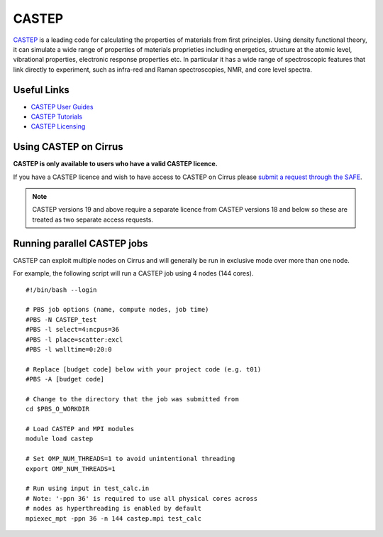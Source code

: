 CASTEP
======

`CASTEP <http://www.castep.org>`__  is a leading code for calculating the
properties of materials from first principles. Using density functional theory,
it can simulate a wide range of properties of materials proprieties including
energetics, structure at the atomic level, vibrational properties, electronic
response properties etc. In particular it has a wide range of spectroscopic
features that link directly to experiment, such as infra-red and Raman
spectroscopies, NMR, and core level spectra.

Useful Links
------------

* `CASTEP User Guides <http://www.castep.org/CASTEP/Documentation>`__
* `CASTEP Tutorials <http://www.castep.org/CASTEP/OnlineTutorials>`__
* `CASTEP Licensing <http://www.castep.org/CASTEP/GettingCASTEP>`__

Using CASTEP on Cirrus
----------------------

**CASTEP is only available to users who have a valid CASTEP licence.**

If you have a CASTEP licence and wish to have access to CASTEP on Cirrus
please `submit a request through the SAFE <https://tier2-safe.readthedocs.io/en/latest/safe-guide-users.html#how-to-request-access-to-a-package-group>`__.

.. note:: CASTEP versions 19 and above require a separate licence from CASTEP versions 18 and below so these are treated as two separate access requests.

Running parallel CASTEP jobs
----------------------------

CASTEP can exploit multiple nodes on Cirrus and will generally be run in
exclusive mode over more than one node.

For example, the following script will run a CASTEP job using 4 nodes
(144 cores).

::

   #!/bin/bash --login
   
   # PBS job options (name, compute nodes, job time)
   #PBS -N CASTEP_test
   #PBS -l select=4:ncpus=36
   #PBS -l place=scatter:excl
   #PBS -l walltime=0:20:0
   
   # Replace [budget code] below with your project code (e.g. t01)
   #PBS -A [budget code]
   
   # Change to the directory that the job was submitted from
   cd $PBS_O_WORKDIR
   
   # Load CASTEP and MPI modules
   module load castep

   # Set OMP_NUM_THREADS=1 to avoid unintentional threading
   export OMP_NUM_THREADS=1

   # Run using input in test_calc.in
   # Note: '-ppn 36' is required to use all physical cores across
   # nodes as hyperthreading is enabled by default
   mpiexec_mpt -ppn 36 -n 144 castep.mpi test_calc


